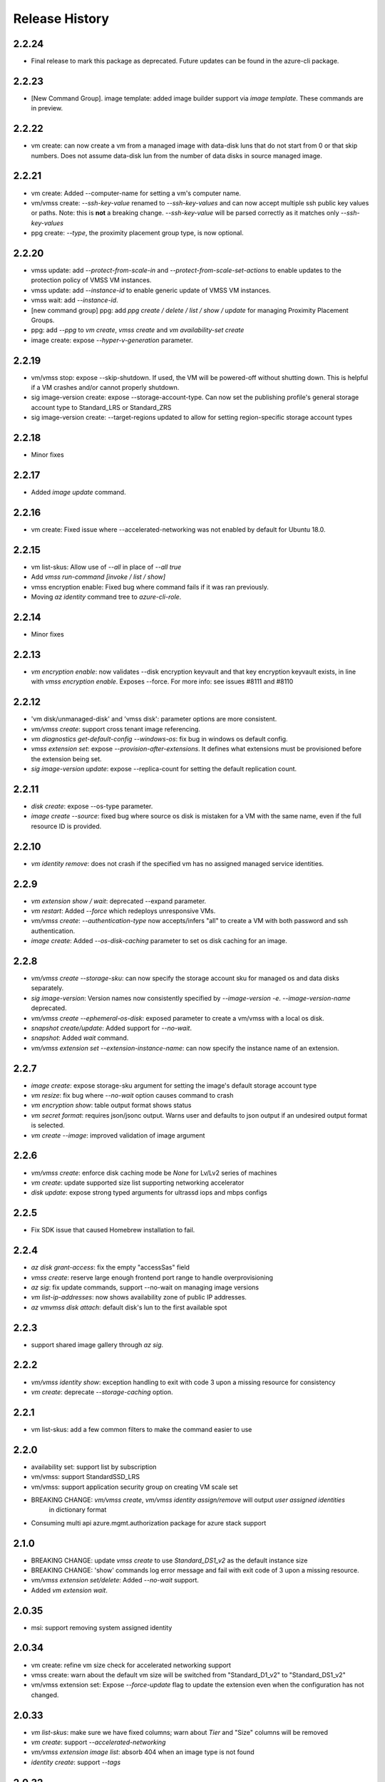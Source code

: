 .. :changelog:

Release History
===============
2.2.24
++++++
* Final release to mark this package as deprecated. Future updates can be found in the azure-cli package.

2.2.23
++++++
* [New Command Group]. image template: added image builder support via `image template`. These commands are in preview.

2.2.22
++++++
* vm create: can now create a vm from a managed image with data-disk luns that do not start from 0 or that skip numbers.
  Does not assume data-disk lun from the number of data disks in source managed image.

2.2.21
++++++
* vm create: Added --computer-name for setting a vm's computer name.
* vm/vmss create: `--ssh-key-value` renamed to `--ssh-key-values` and can now accept multiple ssh public key values or paths.
  Note: this is **not** a breaking change. `--ssh-key-value` will be parsed correctly as it matches only `--ssh-key-values`
* ppg create: `--type`, the proximity placement group type, is now optional.

2.2.20
++++++
* vmss update: add `--protect-from-scale-in` and `--protect-from-scale-set-actions` to enable updates to the protection policy of VMSS VM instances.
* vmss update: add `--instance-id` to enable generic update of VMSS VM instances.
* vmss wait: add `--instance-id`.
* [new command group] ppg: add `ppg create / delete / list / show / update` for managing Proximity Placement Groups.
* ppg: add `--ppg` to `vm create`, `vmss create` and `vm availability-set create`
* image create: expose `--hyper-v-generation` parameter.

2.2.19
++++++
* vm/vmss stop: expose --skip-shutdown. If used, the VM will be powered-off without shutting down. This is helpful if a VM crashes and/or cannot properly shutdown.
* sig image-version create: expose --storage-account-type. Can now set the publishing profile's general storage account type to Standard_LRS or Standard_ZRS
* sig image-version create: --target-regions updated to allow for setting region-specific storage account types

2.2.18
++++++
* Minor fixes

2.2.17
++++++
* Added `image update` command.

2.2.16
++++++
* vm create: Fixed issue where --accelerated-networking was not enabled by default for Ubuntu 18.0.

2.2.15
++++++
* vm list-skus: Allow use of `--all` in place of `--all true`
* Add `vmss run-command [invoke / list / show]`
* vmss encryption enable: Fixed bug where command fails if it was ran previously.
* Moving `az identity` command tree to `azure-cli-role`.

2.2.14
++++++
* Minor fixes

2.2.13
++++++
* `vm encryption enable`: now validates --disk encryption keyvault and that key encryption keyvault exists, in line with `vmss encryption enable`. Exposes --force. For more info: see issues #8111 and #8110

2.2.12
++++++
* 'vm disk/unmanaged-disk' and 'vmss disk': parameter options are more consistent.
* `vm/vmss create`: support cross tenant image referencing.
* `vm diagnostics get-default-config --windows-os`: fix bug in windows os default config.
* `vmss extension set`: expose `--provision-after-extensions`. It defines what extensions must be provisioned before the extension being set.
* `sig image-version update`: expose --replica-count for setting the default replication count.

2.2.11
++++++
* `disk create`: expose --os-type parameter.
* `image create --source`: fixed bug where source os disk is mistaken for a VM with the same name, even if the full resource ID is provided.

2.2.10
++++++
* `vm identity remove`: does not crash if the specified vm has no assigned managed service identities.

2.2.9
++++++
* `vm extension show / wait`: deprecated --expand parameter.
* `vm restart`: Added `--force` which redeploys unresponsive VMs.
* `vm/vmss create`: `--authentication-type` now accepts/infers "all" to create a VM with both password and ssh authentication.
* `image create`: Added `--os-disk-caching` parameter to set os disk caching for an image.

2.2.8
++++++
* `vm/vmss create --storage-sku`: can now specify the storage account sku for managed os and data disks separately.
* `sig image-version`: Version names now consistently specified by  `--image-version -e`. `--image-version-name` deprecated.
* `vm/vmss create --ephemeral-os-disk`: exposed parameter to create a vm/vmss with a local os disk.
* `snapshot create/update`: Added support for `--no-wait`.
* `snapshot`: Added `wait` command.
* `vm/vmss extension set --extension-instance-name`: can now specify the instance name of an extension.

2.2.7
++++++
* `image create`: expose storage-sku argument for setting the image's default storage account type
* `vm resize`: fix bug where `--no-wait` option causes command to crash
* `vm encryption show`: table output format shows status
* `vm secret format`: requires json/jsonc output. Warns user and defaults to json output if an undesired output format is selected.
* `vm create --image`: improved validation of image argument

2.2.6
++++++
* `vm/vmss create`: enforce disk caching mode be `None` for Lv/Lv2 series of machines
* `vm create`: update supported size list supporting networking accelerator
* `disk update`: expose strong typed arguments for ultrassd iops and mbps configs

2.2.5
++++++
* Fix SDK issue that caused Homebrew installation to fail.

2.2.4
++++++
* `az disk grant-access`: fix the empty "accessSas" field
* `vmss create`: reserve large enough frontend port range to handle overprovisioning
* `az sig`: fix update commands, support --no-wait on managing image versions
* `vm list-ip-addresses`: now shows availability zone of public IP addresses.
* `az vm\vmss disk attach`: default disk's lun to the first available spot

2.2.3
++++++
* support shared image gallery through `az sig`.

2.2.2
++++++
* `vm/vmss identity show`: exception handling to exit with code 3 upon a missing resource for consistency
* `vm create`: deprecate `--storage-caching` option.

2.2.1
++++++
* vm list-skus: add a few common filters to make the command easier to use 

2.2.0
++++++
* availability set: support list by subscription
* vm/vmss: support StandardSSD_LRS
* vm/vmss: support application security group on creating VM scale set
* BREAKING CHANGE: `vm/vmss create`, `vm/vmss identity assign/remove` will output `user assigned identities`
                   in dictionary format
* Consuming multi api azure.mgmt.authorization package for azure stack support

2.1.0
+++++
* BREAKING CHANGE: update `vmss create` to use `Standard_DS1_v2` as the default instance size
* BREAKING CHANGE: 'show' commands log error message and fail with exit code of 3 upon a missing resource.
* `vm/vmss extension set/delete`: Added `--no-wait` support.
* Added `vm extension wait`.

2.0.35
++++++
* msi: support removing system assigned identity

2.0.34
++++++
* vm create: refine vm size check for accelerated networking support
* vmss create: warn about the default vm size will be switched from "Standard_D1_v2" to "Standard_DS1_v2"
* vm/vmss extension set: Expose `--force-update` flag to update the extension even when the configuration has not changed.

2.0.33
++++++
* `vm list-skus`: make sure we have fixed columns; warn about `Tier` and "Size" columns will be removed
* `vm create`: support `--accelerated-networking`
* `vm/vmss extension image list`: absorb 404 when an image type is not found
* `identity create`: support `--tags`

2.0.32
++++++
* BREAKING CHANGE: remove `--write-accelerator` from `vm create`. The same support
                   can be accessed through `vm update` or `vm disk attach`
* vm/vmss extension: fix an incorrect extension image matching logic
* vm create: expose `--boot-diagnostics-storage` to capture boot log
* vm/vmss update: expose `--license-type`
* vm/vmss: use PATCH for updating identities

2.0.31
++++++
* vm: fix an invalid detection logic on unmanaged blob uri
* vm: support disk encryption w/o user provided service principals 
* BREAKING CHANGE: do not use VM 'ManagedIdentityExtension' for MSI support
* vmss: support eviction policy
* BREAKING CHANGE: remove erroneous argument of `ids` from `vm extension list`,
                   `vm secret list`, `vm unmanaged-disk list` and  `vmss nic list` 
* vm: support write accelerator
* vmss: expose `az vmss perform-maintenance`
* `vm diagnostics set`: detect VM's OS type reliably
* `vm resize`: check if the requested size is different than currently set and update only on change

2.0.30
++++++
* `vmss create`: support to configure platform fault domain count
* `vmss create`: default to Standard LB for zonal, large or single-placement-group disabled scale-set
* BREAKING CHANGE: `vm assign-identity`, `vm remove-identity`: Deprecated commands have been removed.
* BREAKING CHANGE: `vm format-secret`: Deprecated command has been removed.
* `vm create`: support configure Public-IP sku
* `vm create`: support configure Public-IP SKU
* `vm secret format`: Added extra validation. Added `--keyvault` and `--resource-group` to support scenarios
                      where the command is unable to resolve the vault ID. [#5718](https://github.com/Azure/azure-cli/issues/5718)
* `vm/vmss create`: emit out a better error if resource group's location has no zone support
* `sdist` is now compatible with wheel 0.31.0

2.0.29
++++++
* `vmss create`: warn on upcoming breaking changes on default balancer for scaleset with 100+ instances
* vm snapshot/image: support zone resilient
* vmss: report better encryption status through disk instance view
* BC: `az vm extension delete` no longer returns output as expected for a `delete` command.

2.0.28
++++++
* vm/vmss create: support to attach unmanaged data disks and configure their caching modes 
* vm/vmss: author managed identity commands `identity assign/remove/show`, and deprecate `assign-identity/remove-identity`
* vmss create: default priority to None
* Support Autorest 3.0 based SDKs

2.0.27
++++++
* vmss instance update: support attach/detach disks on an individual instance
* Support Autorest 3.0 based SDKs

2.0.26
++++++
* vm encryption: avoid the crash when vm encryption setting might not be fully initialized
* msi: output principal id on enabling system assigned identity
* vm boot-diagnostic: fix the broken get log command

2.0.25
++++++
* vm image: support accept market terms to use vm images
* vm/vmss create: ensure commands can run under proxy with unsigned certificates.
* vmss:(PREVIEW) support low priority
* `vm/vmss create` - `--admin-password` updated to type secureString.

2.0.24
++++++
* vmss:(PREVIEW) cross zone support
* vmss:(BREAKING CHANGE)single zone scale-set will default to "Standard" load balancer instead of "Basic"
* vm/vmss: use right term of "userAssignedIdentity" for EMSI
* vm: (PREVIEW) support os disk swap
* vm: support use image from other subscriptions

2.0.23
++++++
* vmss: ensure app-gateway has a name when defaults to it for large scalesets

2.0.22
++++++
* VM/VMSS: (Preview) support user assigned identity

2.0.21
++++++
* Minor fixes

2.0.20
++++++
* Minor fixes

2.0.19
++++++
* show zone information on `az vm list-skus -otable`
* Update the storage multiapi package reference

2.0.18
++++++
* `vmss create`: fix a bug that blocks using Basic tier of VM sizes
* `vm/vmss create`: expose `plan` arguments for using custom images with billing informations
* vm : support `vm secret add/remove/list`
* vm : `vm format-secret` is copied to `vm secret format`. The old one will be removed in future
* Minor fixes.

2.0.17
++++++
* `vm encryption enable`: expose '--encrypt-format'
* `vmss create`: expose '--accelerated-networking'

2.0.16 (2017-10-09)
+++++++++++++++++++
* `vm show`: fix a bug when using '-d' crashes on missing private ip addresses
* `vmss create`: (PREVIEW) support rolling upgrade
* `vm encryption enable`: allow updating encryption settings by rerunning the command
* `vm create`: expose --os-disk-size-gb
* `vmss create`: expose --license-type for windows os

2.0.15 (2017-09-22)
+++++++++++++++++++
* `vm/vmss/disk create`: support availability zone
* `vmss create`: Fixed issue where supplying `--app-gateway ID` would fail.
* `vm create`: Added `--asgs` support.
* `vm run-command`: support to run commands on remote VMs
* `vmss encryption`: (PREVIEW) support vmss disk encryptions
* `vm perform-maintenance`: support to perform maintenance on a vm

2.0.14 (2017-09-11)
+++++++++++++++++++
* msi: don't assign access unless `--scope` is provided
* msi: use the same extension naming as portal does
* msi: remove the useless `subscription` from the `vm/vmss create` commands output
* `vm/vmss create`: fix a bug that the storage sku is not applied on data disks coming with an image
* `vm format-secret`: Fix issue where `--secrets` would not accept newline-separated IDs.

2.0.13 (2017-08-28)
+++++++++++++++++++
* `vmss get-instance-view`: Fix issue where extra, erroneous information was displayed when using `--instance-id *`
* `vmss create`: Added support for `--lb-sku`
* `vm/vmss create`: remove human names from the admin name blacklist
* `vm/vmss create`: fix issue where the command would throw an error if unable to extract plan information from an image.
* `vmss create`: fix a crash when create a scaleset with an internal LB
* `vm availability-set create`: Fix issue where --no-wait argument did not work.

2.0.12 (2017-08-11)
+++++++++++++++++++
* availability-set: expose fault domain count on convert
* vm: expose 'az vm list-skus' command
* vm/vmss: support to assign identity w/o creating role assignments
* vm: apply storage sku on attaching data disks
* vm: remove default os-disk name and storage SKU when using managed disks.

2.0.11 (2017-07-27)
+++++++++++++++++++
* vmss: support configuring nsg
* vmss: fix a bug that dns server is not configured right.
* vm/vmss: support managed service identity
* `vmss create`: Fix issue where creating with existing load balancer required `--backend-pool-name`.
* `vm image create`: make datadisk's lun start with 0

2.0.10 (2017-07-07)
+++++++++++++++++++
* vm/vmss: use newer api-version of "2017-03-30"
* BC: 'sku.managed' is removed from 'az vm availability-set show' (use sku.name instead)
* `vmss create`: add arguments `--app-gateway-capacity` and `--app-gateway-sku`.
* `vm/vmss create`: if --admin-password is specified for Linux images, automatically will change from SSH authentication
  to password without needing `--authentication-type password` explicitly.
* `vm/vmss create`: added information statements that can be shown using --debug
* `vm/vmss create`: added client-side validation where certain parameters were previously just ignored.
* `vmss create`: support public ip per instance, instance custom domain name, custom dns servers


2.0.9 (2017-06-21)
++++++++++++++++++
* vm/vmss: lower thread number used for 'vm image list --all' to avoid exceeding the OS opened file limits
* diagnostics: Fix a typo in default Linux Diagnostic extension config
* vmss create: fix failure when running with --use-unmanaged-disk

2.0.8 (2017-06-13)
++++++++++++++++++
* vm: support attaching data disks on vm create (#3644)
* Improve table output for vm/vmss commands: get-instance-view, list, show, list-usage, etc
* support configuring disk caching on attaching a managed disk (#3513)
* Support attaching existing data disks on vm create
* VM/VMSS: fixed an issue with name generation that resulted in the create commands not being idempotent.

2.0.7 (2017-05-09)
++++++++++++++++++
* diagnostics: Fix incorrect Linux diagnostics default config with update for LAD v.3.0 extension
* disk: support cross subscription blob import
* disk: add --no-wait flag to disk create, update, and delete.
* disk: add `az disk wait` command.
* BC: disk: add confirmation prompt to `az disk delete`.
* vm: support license type on create
* BC: vm open-port: command always returns the NSG. Previously it returned the NIC or Subnet.
* vm: fix "vm extension list" crash if the VM has no extensions
* vmss: update arg description for 'vmss delete-instances --instance-ids'
* vmss: hide arg 'vmss show --ids', which is not supposed to work because of 'instance-id' arg
* BC: vmss list-instance-connection-info: include instance IDs in the output
* vm/vmss diagnostics: provide protected settings samples, handle extension major version upgrade, etc.
* disk/snapshot/image: expose '--tags' in the create command
* vmss: provides default for '--app-gateway-subnet-address-prefix' when creating a new vnet
* vm: support configuring disk caching on attaching a managed disk

2.0.6 (2017-05-09)
++++++++++++++++++
* Minor fixes.

2.0.5 (2017-05-05)
++++++++++++++++++
* avail-set: make UD&FD domain counts optional

note: VM commands in sovereign clouds
Please avoid managed disk related features, including the following:
1.       az disk/snapshot/image
2.       az vm/vmss disk
3.       Inside "az vm/vmss create", use "—use-unmanaged-disk" to avoid managed disk
Other commands should work

2.0.4 (2017-04-28)
++++++++++++++++++
* vm/vmss: improve the warning text when generates ssh key pairs

2.0.3 (2017-04-17)
++++++++++++++++++
* vm/vmss: support create from a market place image which requires plan info(#1209)
* Fix bug with `vmss update` and `vm availability-set update`

2.0.2 (2017-04-03)
++++++++++++++++++

* vmss: bug fixes on ip address handling (#2683)
* Fix #2641 (#2670)
* Update storage dependencies (#2654)
* vm: fix the bug that missing fallback default using 'next' (#2624)
* [Compute] Add AppGateway support to VMSS create (#2570)
* [VM/VMSS] Improved disk caching support (#2522)
* VM/VMSS: incorporate credentials validation logic used by portal (#2537)
* Add wait commands and --no-wait support (#2524)
* vm: fix distro check mechanism used by disk encryption (#2511)
* fixed typo in help text (#2519)
* [KeyVault] Command fixes (#2474)
* vm: catch more general exception on querying encryption extension status (#2498)

2.0.1 (2017-03-13)
++++++++++++++++++

* vmss: support * to list instance view across vms (#2467)
* core: support setting default values for common arguments like default resource group, default web, default vm (#2414)
* no dynamic completion on vm create name (#2451)
* VM/VMSS: reuse existing extension instance name on update (#2395)
* Fix bug in vm show. (#2415)
* Add --secrets for VM and VMSS (#2212)
* Allow VM creation with specialized VHD (#2256)
* vm/vmss: move generate_ssh_keys to 'Authentication' group (#2296)

2.0.0 (2017-02-27)
++++++++++++++++++

* GA release
* Fix vmss list-instance-connection-info naming
* Snapshot description update

0.1.2rc2 (2017-02-22)
+++++++++++++++++++++

* VM: fix a casing issue on check os type (#2208)
* Rev compute package to 0.33.rc1 for new API version (#2136)
* Change default VM size to Standard_DS1_v2. (#2181)
* Fix VM names in documentation. (#2183)

0.1.2rc1 (2017-02-17)
+++++++++++++++++++++

* vm/disk: fix bugs in detach (#2138)
* Show commands return empty string with exit code 0 for 404 responses (#2117)
* Disk encryption: Enable/Disable/Show (#2113)
* vm image: do not normalize casing on blob uri (#2126)
* vm/av-set: remove domain count defaults (#2111)
* Move acs commands from vm to acs module (#2098)
* Fix broken name or ids logic in VM/VMSS Create (#2091)
* VM list: avoid add None mac addresss (#2059)
* Use same defaults like portal (#2055)
* VM: command renaming on 'access' related command (#2053)
* Add --custom-data to VM and VMSS create (#2035)
* Improve the default logic on the subnets (#2000)
* Prompts for yes / no use the -y option rather than --force

0.1.1b3 (2017-02-08)
+++++++++++++++++++++

* VM/VMSS: Managed Disk Support
* Enhance vm open-port command with --port and --priority parameters.

0.1.1b2 (2017-01-30)
+++++++++++++++++++++

* VM: generate ssh key file if needed (#1842)
* New VM/VMSS Create (#1849)
* Fix vm doc bug #621, #519 (#1839)
* Add path expansion to file type parameters (#1827)
* Expose flags to show vm ip-address, power state (#1820)
* [ACS] Add validation for SSH key format (#1699)
* Add confirmation prompt to 'vm delete'.
* Support Python 3.6.

0.1.1b1 (2017-01-17)
+++++++++++++++++++++

* Enable Multi-Cloud VM/VMSS Create.
* [ACS] Add a table transform for acs show to match acs list.
* Fix: az vm boot-diagnostics get-boot-log key1 -> keys[0].value.

0.1.0b11 (2016-12-12)
+++++++++++++++++++++

* Preview release.
